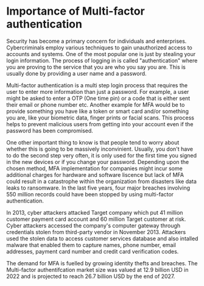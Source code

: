 * Importance of Multi-factor authentication

Security has become a primary concern for individuals and enterprises. Cybercriminals employ various techniques to gain unauthorized access to accounts and systems. One of the most popular one is just by stealing your login information. The process of logging in is called "authentication" where you are proving to the service that you are who you say you are. This is usually done by providing a user name and a password.

Multi-factor authentication is a multi step login process that requires the user to enter more information than just a password. For example, a user might be asked to enter a OTP (One time pin) or a code that is either sent their email or phone number etc. Another example for MFA would be to provide something you have like a token or smart card and/or something you are, like your biometric data, finger prints or facial scans.
This process helps to prevent malicious users from getting into your account even if the password has been compromised.

One other important thing to know is that people tend to worry about whether this is going to be massively inconvinient. Usually, you don't have to do the second step very often, it is only used for the first time you signed in the new devices or if you change your password. Depending upon the chosen method, MFA implementation for companies might incur some additional charges for hardware and software liscence but lack of MFA could result in a catastrophe within the organization from disasters like data leaks to ransomware. In the last five years, four major breaches involving 550 million records could have been stopped by using multi-factor authentication.

In 2013, cyber attackers attacked Target company which put 41 million customer payment card account and 60 million Target customer at risk. Cyber attackers accessed the company's computer gateway through credentials stolen from third-party vendor in November 2013. Attackers used the stolen data to access customer services database and also intalled malware that enabled them to capture names, phone number, email addresses, payment card number and credit card verification codes.

The demand for MFA is fuelled by growing identity thefts and breaches. The Multi-factor authentifcation market size was valued at 12.9 billion USD in 2022 and is projected to reach 26.7 billion USD by the end of 2027.
